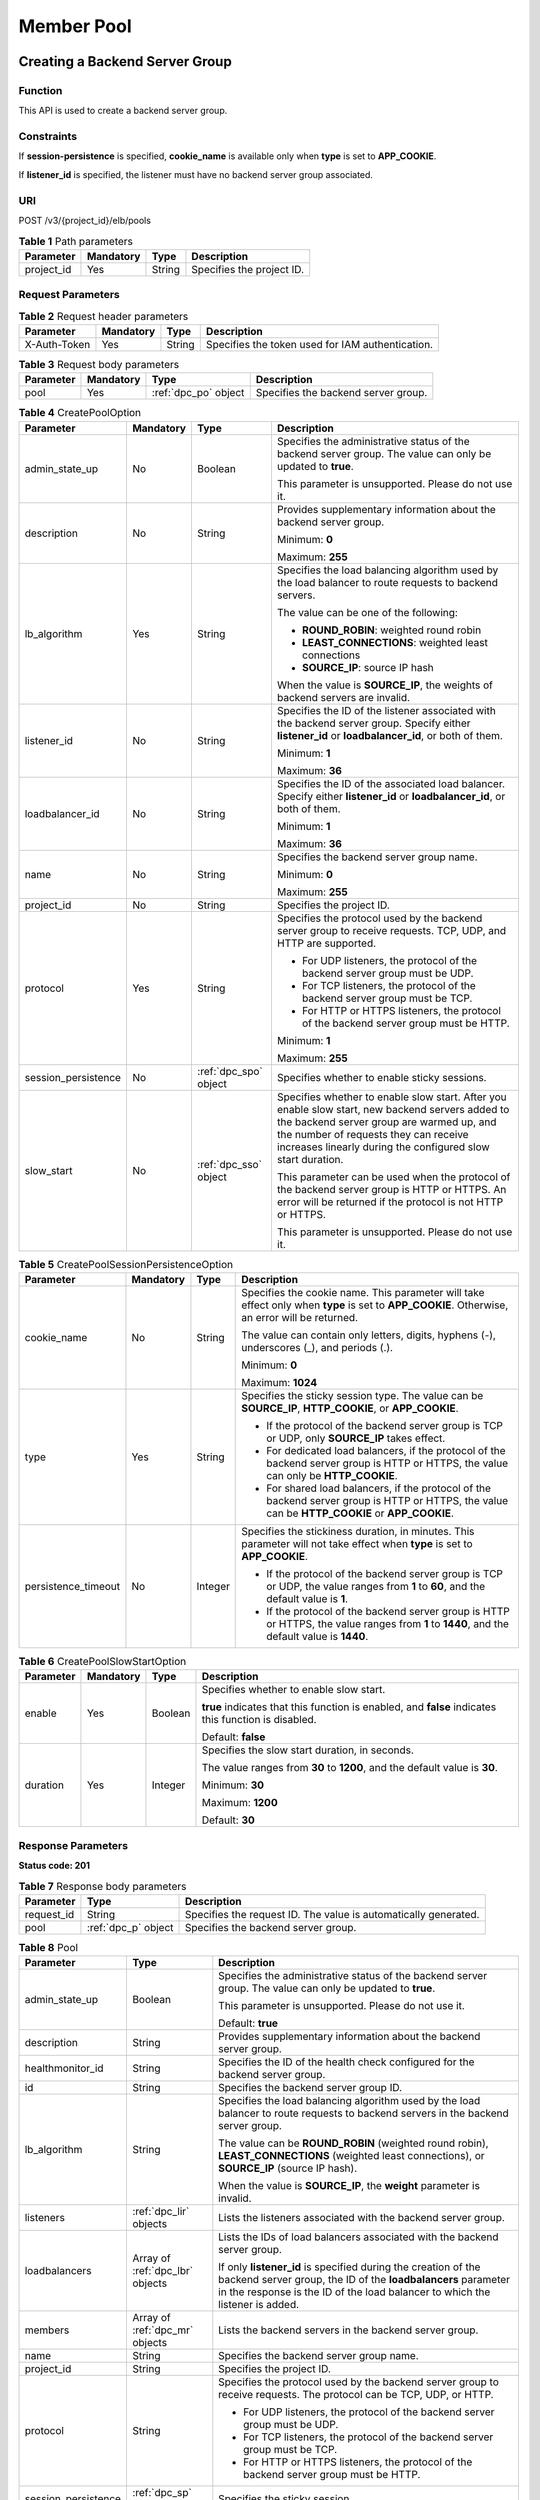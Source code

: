 ===========
Member Pool
===========

Creating a Backend Server Group
===============================

Function
^^^^^^^^

This API is used to create a backend server group.

Constraints
^^^^^^^^^^^

If **session-persistence** is specified, **cookie_name** is available only when
**type** is set to **APP_COOKIE**.

If **listener_id** is specified, the listener must have no backend server group
associated.

URI
^^^

POST /v3/{project_id}/elb/pools

.. table:: **Table 1** Path parameters

   ========== ========= ====== =========================
   Parameter  Mandatory Type   Description
   ========== ========= ====== =========================
   project_id Yes       String Specifies the project ID.
   ========== ========= ====== =========================

Request Parameters
^^^^^^^^^^^^^^^^^^

.. table:: **Table 2** Request header parameters

   ============ ========= ====== ================================================
   Parameter    Mandatory Type   Description
   ============ ========= ====== ================================================
   X-Auth-Token Yes       String Specifies the token used for IAM authentication.
   ============ ========= ====== ================================================

.. table:: **Table 3** Request body parameters

   +-----------+-----------+----------------------+-------------------------------------+
   | Parameter | Mandatory | Type                 | Description                         |
   +===========+===========+======================+=====================================+
   | pool      | Yes       | :ref:`dpc_po` object | Specifies the backend server group. |
   +-----------+-----------+----------------------+-------------------------------------+

.. _dpc_po:
.. table:: **Table 4** CreatePoolOption

   +---------------------+-----------+-----------------------+-----------------------------+
   | Parameter           | Mandatory | Type                  | Description                 |
   +=====================+===========+=======================+=============================+
   | admin_state_up      | No        | Boolean               | Specifies the               |
   |                     |           |                       | administrative status of    |
   |                     |           |                       | the backend server group.   |
   |                     |           |                       | The value can only be       |
   |                     |           |                       | updated to **true**.        |
   |                     |           |                       |                             |
   |                     |           |                       | This parameter is           |
   |                     |           |                       | unsupported. Please do not  |
   |                     |           |                       | use it.                     |
   +---------------------+-----------+-----------------------+-----------------------------+
   | description         | No        | String                | Provides supplementary      |
   |                     |           |                       | information about the       |
   |                     |           |                       | backend server group.       |
   |                     |           |                       |                             |
   |                     |           |                       | Minimum: **0**              |
   |                     |           |                       |                             |
   |                     |           |                       | Maximum: **255**            |
   +---------------------+-----------+-----------------------+-----------------------------+
   | lb_algorithm        | Yes       | String                | Specifies the load          |
   |                     |           |                       | balancing algorithm used by |
   |                     |           |                       | the load balancer to route  |
   |                     |           |                       | requests to backend         |
   |                     |           |                       | servers.                    |
   |                     |           |                       |                             |
   |                     |           |                       | The value can be one of the |
   |                     |           |                       | following:                  |
   |                     |           |                       |                             |
   |                     |           |                       | -  **ROUND_ROBIN**:         |
   |                     |           |                       |    weighted round robin     |
   |                     |           |                       |                             |
   |                     |           |                       | -  **LEAST_CONNECTIONS**:   |
   |                     |           |                       |    weighted least           |
   |                     |           |                       |    connections              |
   |                     |           |                       |                             |
   |                     |           |                       | -  **SOURCE_IP**: source IP |
   |                     |           |                       |    hash                     |
   |                     |           |                       |                             |
   |                     |           |                       | When the value is           |
   |                     |           |                       | **SOURCE_IP**, the weights  |
   |                     |           |                       | of backend servers are      |
   |                     |           |                       | invalid.                    |
   +---------------------+-----------+-----------------------+-----------------------------+
   | listener_id         | No        | String                | Specifies the ID of the     |
   |                     |           |                       | listener associated with    |
   |                     |           |                       | the backend server group.   |
   |                     |           |                       | Specify either              |
   |                     |           |                       | **listener_id** or          |
   |                     |           |                       | **loadbalancer_id**, or     |
   |                     |           |                       | both of them.               |
   |                     |           |                       |                             |
   |                     |           |                       | Minimum: **1**              |
   |                     |           |                       |                             |
   |                     |           |                       | Maximum: **36**             |
   +---------------------+-----------+-----------------------+-----------------------------+
   | loadbalancer_id     | No        | String                | Specifies the ID of the     |
   |                     |           |                       | associated load balancer.   |
   |                     |           |                       | Specify either              |
   |                     |           |                       | **listener_id** or          |
   |                     |           |                       | **loadbalancer_id**, or     |
   |                     |           |                       | both of them.               |
   |                     |           |                       |                             |
   |                     |           |                       | Minimum: **1**              |
   |                     |           |                       |                             |
   |                     |           |                       | Maximum: **36**             |
   +---------------------+-----------+-----------------------+-----------------------------+
   | name                | No        | String                | Specifies the backend       |
   |                     |           |                       | server group name.          |
   |                     |           |                       |                             |
   |                     |           |                       | Minimum: **0**              |
   |                     |           |                       |                             |
   |                     |           |                       | Maximum: **255**            |
   +---------------------+-----------+-----------------------+-----------------------------+
   | project_id          | No        | String                | Specifies the project ID.   |
   +---------------------+-----------+-----------------------+-----------------------------+
   | protocol            | Yes       | String                | Specifies the protocol used |
   |                     |           |                       | by the backend server group |
   |                     |           |                       | to receive requests. TCP,   |
   |                     |           |                       | UDP, and HTTP are           |
   |                     |           |                       | supported.                  |
   |                     |           |                       |                             |
   |                     |           |                       | -  For UDP listeners, the   |
   |                     |           |                       |    protocol of the backend  |
   |                     |           |                       |    server group must be     |
   |                     |           |                       |    UDP.                     |
   |                     |           |                       |                             |
   |                     |           |                       | -  For TCP listeners, the   |
   |                     |           |                       |    protocol of the backend  |
   |                     |           |                       |    server group must be     |
   |                     |           |                       |    TCP.                     |
   |                     |           |                       |                             |
   |                     |           |                       | -  For HTTP or HTTPS        |
   |                     |           |                       |    listeners, the protocol  |
   |                     |           |                       |    of the backend server    |
   |                     |           |                       |    group must be HTTP.      |
   |                     |           |                       |                             |
   |                     |           |                       | Minimum: **1**              |
   |                     |           |                       |                             |
   |                     |           |                       | Maximum: **255**            |
   +---------------------+-----------+-----------------------+-----------------------------+
   | session_persistence | No        | :ref:`dpc_spo` object | Specifies whether to enable |
   |                     |           |                       | sticky sessions.            |
   +---------------------+-----------+-----------------------+-----------------------------+
   | slow_start          | No        | :ref:`dpc_sso` object | Specifies whether to enable |
   |                     |           |                       | slow start. After you       |
   |                     |           |                       | enable slow start, new      |
   |                     |           |                       | backend servers added to    |
   |                     |           |                       | the backend server group    |
   |                     |           |                       | are warmed up, and the      |
   |                     |           |                       | number of requests they can |
   |                     |           |                       | receive increases linearly  |
   |                     |           |                       | during the configured slow  |
   |                     |           |                       | start duration.             |
   |                     |           |                       |                             |
   |                     |           |                       | This parameter can be used  |
   |                     |           |                       | when the protocol of the    |
   |                     |           |                       | backend server group is     |
   |                     |           |                       | HTTP or HTTPS. An error     |
   |                     |           |                       | will be returned if the     |
   |                     |           |                       | protocol is not HTTP or     |
   |                     |           |                       | HTTPS.                      |
   |                     |           |                       |                             |
   |                     |           |                       | This parameter is           |
   |                     |           |                       | unsupported. Please do not  |
   |                     |           |                       | use it.                     |
   +---------------------+-----------+-----------------------+-----------------------------+

.. _dpc_spo:
.. table:: **Table 5** CreatePoolSessionPersistenceOption

   +---------------------+-----------+---------+-----------------------------+
   | Parameter           | Mandatory | Type    | Description                 |
   +=====================+===========+=========+=============================+
   | cookie_name         | No        | String  | Specifies the cookie name.  |
   |                     |           |         | This parameter will take    |
   |                     |           |         | effect only when **type**   |
   |                     |           |         | is set to **APP_COOKIE**.   |
   |                     |           |         | Otherwise, an error will be |
   |                     |           |         | returned.                   |
   |                     |           |         |                             |
   |                     |           |         | The value can contain only  |
   |                     |           |         | letters, digits, hyphens    |
   |                     |           |         | (-), underscores (_), and   |
   |                     |           |         | periods (.).                |
   |                     |           |         |                             |
   |                     |           |         | Minimum: **0**              |
   |                     |           |         |                             |
   |                     |           |         | Maximum: **1024**           |
   +---------------------+-----------+---------+-----------------------------+
   | type                | Yes       | String  | Specifies the sticky        |
   |                     |           |         | session type. The value can |
   |                     |           |         | be **SOURCE_IP**,           |
   |                     |           |         | **HTTP_COOKIE**, or         |
   |                     |           |         | **APP_COOKIE**.             |
   |                     |           |         |                             |
   |                     |           |         | -  If the protocol of the   |
   |                     |           |         |    backend server group is  |
   |                     |           |         |    TCP or UDP, only         |
   |                     |           |         |    **SOURCE_IP** takes      |
   |                     |           |         |    effect.                  |
   |                     |           |         |                             |
   |                     |           |         | -  For dedicated load       |
   |                     |           |         |    balancers, if the        |
   |                     |           |         |    protocol of the backend  |
   |                     |           |         |    server group is HTTP or  |
   |                     |           |         |    HTTPS, the value can     |
   |                     |           |         |    only be **HTTP_COOKIE**. |
   |                     |           |         |                             |
   |                     |           |         | -  For shared load          |
   |                     |           |         |    balancers, if the        |
   |                     |           |         |    protocol of the backend  |
   |                     |           |         |    server group is HTTP or  |
   |                     |           |         |    HTTPS, the value can be  |
   |                     |           |         |    **HTTP_COOKIE** or       |
   |                     |           |         |    **APP_COOKIE**.          |
   +---------------------+-----------+---------+-----------------------------+
   | persistence_timeout | No        | Integer | Specifies the stickiness    |
   |                     |           |         | duration, in minutes. This  |
   |                     |           |         | parameter will not take     |
   |                     |           |         | effect when **type** is set |
   |                     |           |         | to **APP_COOKIE**.          |
   |                     |           |         |                             |
   |                     |           |         | -  If the protocol of the   |
   |                     |           |         |    backend server group is  |
   |                     |           |         |    TCP or UDP, the value    |
   |                     |           |         |    ranges from **1** to     |
   |                     |           |         |    **60**, and the default  |
   |                     |           |         |    value is **1**.          |
   |                     |           |         |                             |
   |                     |           |         | -  If the protocol of the   |
   |                     |           |         |    backend server group is  |
   |                     |           |         |    HTTP or HTTPS, the value |
   |                     |           |         |    ranges from **1** to     |
   |                     |           |         |    **1440**, and the        |
   |                     |           |         |    default value is         |
   |                     |           |         |    **1440**.                |
   +---------------------+-----------+---------+-----------------------------+

.. _dpc_sso:
.. table:: **Table 6** CreatePoolSlowStartOption

   +-----------+-----------+---------+-----------------------------+
   | Parameter | Mandatory | Type    | Description                 |
   +===========+===========+=========+=============================+
   | enable    | Yes       | Boolean | Specifies whether to enable |
   |           |           |         | slow start.                 |
   |           |           |         |                             |
   |           |           |         | **true** indicates that     |
   |           |           |         | this function is enabled,   |
   |           |           |         | and **false** indicates     |
   |           |           |         | this function is disabled.  |
   |           |           |         |                             |
   |           |           |         | Default: **false**          |
   +-----------+-----------+---------+-----------------------------+
   | duration  | Yes       | Integer | Specifies the slow start    |
   |           |           |         | duration, in seconds.       |
   |           |           |         |                             |
   |           |           |         | The value ranges from       |
   |           |           |         | **30** to **1200**, and the |
   |           |           |         | default value is **30**.    |
   |           |           |         |                             |
   |           |           |         | Minimum: **30**             |
   |           |           |         |                             |
   |           |           |         | Maximum: **1200**           |
   |           |           |         |                             |
   |           |           |         | Default: **30**             |
   +-----------+-----------+---------+-----------------------------+

Response Parameters
^^^^^^^^^^^^^^^^^^^

**Status code: 201**

.. table:: **Table 7** Response body parameters

   ========== =================== ===============================================================
   Parameter  Type                Description
   ========== =================== ===============================================================
   request_id String              Specifies the request ID. The value is automatically generated.
   pool       :ref:`dpc_p` object Specifies the backend server group.
   ========== =================== ===============================================================

.. _dpc_p:
.. table:: **Table 8** Pool

   +---------------------+---------------------------------+---------------------------------------+
   | Parameter           | Type                            | Description                           |
   +=====================+=================================+=======================================+
   | admin_state_up      | Boolean                         | Specifies the administrative status   |
   |                     |                                 | of the backend server group. The      |
   |                     |                                 | value can only be updated to          |
   |                     |                                 | **true**.                             |
   |                     |                                 |                                       |
   |                     |                                 | This parameter is unsupported. Please |
   |                     |                                 | do not use it.                        |
   |                     |                                 |                                       |
   |                     |                                 | Default: **true**                     |
   +---------------------+---------------------------------+---------------------------------------+
   | description         | String                          | Provides supplementary information    |
   |                     |                                 | about the backend server group.       |
   +---------------------+---------------------------------+---------------------------------------+
   | healthmonitor_id    | String                          | Specifies the ID of the health check  |
   |                     |                                 | configured for the backend server     |
   |                     |                                 | group.                                |
   +---------------------+---------------------------------+---------------------------------------+
   | id                  | String                          | Specifies the backend server group    |
   |                     |                                 | ID.                                   |
   +---------------------+---------------------------------+---------------------------------------+
   | lb_algorithm        | String                          | Specifies the load balancing          |
   |                     |                                 | algorithm used by the load balancer   |
   |                     |                                 | to route requests to backend servers  |
   |                     |                                 | in the backend server group.          |
   |                     |                                 |                                       |
   |                     |                                 | The value can be **ROUND_ROBIN**      |
   |                     |                                 | (weighted round robin),               |
   |                     |                                 | **LEAST_CONNECTIONS** (weighted least |
   |                     |                                 | connections), or **SOURCE_IP**        |
   |                     |                                 | (source IP hash).                     |
   |                     |                                 |                                       |
   |                     |                                 | When the value is **SOURCE_IP**, the  |
   |                     |                                 | **weight** parameter is invalid.      |
   +---------------------+---------------------------------+---------------------------------------+
   | listeners           | :ref:`dpc_lir` objects          | Lists the listeners associated with   |
   |                     |                                 | the backend server group.             |
   +---------------------+---------------------------------+---------------------------------------+
   | loadbalancers       | Array of :ref:`dpc_lbr` objects | Lists the IDs of load balancers       |
   |                     |                                 | associated with the backend server    |
   |                     |                                 | group.                                |
   |                     |                                 |                                       |
   |                     |                                 | If only **listener_id** is specified  |
   |                     |                                 | during the creation of the backend    |
   |                     |                                 | server group, the ID of the           |
   |                     |                                 | **loadbalancers** parameter in the    |
   |                     |                                 | response is the ID of the load        |
   |                     |                                 | balancer to which the listener is     |
   |                     |                                 | added.                                |
   +---------------------+---------------------------------+---------------------------------------+
   | members             | Array of :ref:`dpc_mr` objects  | Lists the backend servers in the      |
   |                     |                                 | backend server group.                 |
   +---------------------+---------------------------------+---------------------------------------+
   | name                | String                          | Specifies the backend server group    |
   |                     |                                 | name.                                 |
   +---------------------+---------------------------------+---------------------------------------+
   | project_id          | String                          | Specifies the project ID.             |
   +---------------------+---------------------------------+---------------------------------------+
   | protocol            | String                          | Specifies the protocol used by the    |
   |                     |                                 | backend server group to receive       |
   |                     |                                 | requests. The protocol can be TCP,    |
   |                     |                                 | UDP, or HTTP.                         |
   |                     |                                 |                                       |
   |                     |                                 | -  For UDP listeners, the protocol of |
   |                     |                                 |    the backend server group must be   |
   |                     |                                 |    UDP.                               |
   |                     |                                 |                                       |
   |                     |                                 | -  For TCP listeners, the protocol of |
   |                     |                                 |    the backend server group must be   |
   |                     |                                 |    TCP.                               |
   |                     |                                 |                                       |
   |                     |                                 | -  For HTTP or HTTPS listeners, the   |
   |                     |                                 |    protocol of the backend server     |
   |                     |                                 |    group must be HTTP.                |
   +---------------------+---------------------------------+---------------------------------------+
   | session_persistence | :ref:`dpc_sp` object            | Specifies the sticky session.         |
   +---------------------+---------------------------------+---------------------------------------+
   | ip_version          | String                          | Specifies the IP version supported by |
   |                     |                                 | the backend server group.             |
   |                     |                                 |                                       |
   |                     |                                 | -  Shared load balancers: The default |
   |                     |                                 |    value is **v4**.                   |
   |                     |                                 |                                       |
   |                     |                                 | -  Dedicated load balancers: The      |
   |                     |                                 |    value can be **dualstack**,        |
   |                     |                                 |    **v4**, or **v6**.                 |
   |                     |                                 |                                       |
   |                     |                                 | When the protocol of the backend      |
   |                     |                                 | server group is TCP or UDP,           |
   |                     |                                 | **ip_version** is set to              |
   |                     |                                 | **dualstack**, indicating that both   |
   |                     |                                 | IPv4 and IPv6 are supported.          |
   |                     |                                 |                                       |
   |                     |                                 | When the protocol of the backend      |
   |                     |                                 | server group is HTTP, **ip_version**  |
   |                     |                                 | is set to **v4**.                     |
   |                     |                                 |                                       |
   |                     |                                 | IPv6 is unsupported. Only **v4** is   |
   |                     |                                 | returned.                             |
   |                     |                                 |                                       |
   |                     |                                 | Default: **dualstack**                |
   +---------------------+---------------------------------+---------------------------------------+
   | slow_start          | :ref:`dpc_ss` object            | Specifies whether to enable slow      |
   |                     |                                 | start. After you enable slow start,   |
   |                     |                                 | new backend servers added to the      |
   |                     |                                 | backend server group are warmed up,   |
   |                     |                                 | and the number of requests they can   |
   |                     |                                 | receive increases linearly during the |
   |                     |                                 | configured slow start duration.       |
   |                     |                                 |                                       |
   |                     |                                 | This parameter can be used when the   |
   |                     |                                 | protocol of the backend server group  |
   |                     |                                 | is HTTP or HTTPS. An error will be    |
   |                     |                                 | returned if the protocol is not HTTP  |
   |                     |                                 | or HTTPS.                             |
   |                     |                                 |                                       |
   |                     |                                 | This parameter is unsupported. Please |
   |                     |                                 | do not use it.                        |
   +---------------------+---------------------------------+---------------------------------------+

.. _dpc_lir:
.. table:: **Table 9** ListenerRef

   ========= ====== ==========================
   Parameter Type   Description
   ========= ====== ==========================
   id        String Specifies the listener ID.
   ========= ====== ==========================

.. _dpc_lbr:
.. table:: **Table 10** LoadBalancerRef

   ========= ====== ===============================
   Parameter Type   Description
   ========= ====== ===============================
   id        String Specifies the load balancer ID.
   ========= ====== ===============================

.. _dpc_mr:
.. table:: **Table 11** MemberRef

   ========= ====== ================================
   Parameter Type   Description
   ========= ====== ================================
   id        String Specifies the backend server ID.
   ========= ====== ================================

.. _dpc_sp:
.. table:: **Table 12** SessionPersistence

   +---------------------+---------+---------------------------------------+
   | Parameter           | Type    | Description                           |
   +=====================+=========+=======================================+
   | cookie_name         | String  | Specifies the cookie name.            |
   |                     |         |                                       |
   |                     |         | This parameter will take effect only  |
   |                     |         | when **type** is set to               |
   |                     |         | **APP_COOKIE**.                       |
   |                     |         |                                       |
   |                     |         | The value can contain only letters,   |
   |                     |         | digits, hyphens (-), underscores (_), |
   |                     |         | and periods (.).                      |
   |                     |         |                                       |
   |                     |         | Minimum: **0**                        |
   |                     |         |                                       |
   |                     |         | Maximum: **1024**                     |
   +---------------------+---------+---------------------------------------+
   | type                | String  | Specifies the sticky session type.    |
   |                     |         | The value can be **SOURCE_IP**,       |
   |                     |         | **HTTP_COOKIE**, or **APP_COOKIE**.   |
   |                     |         |                                       |
   |                     |         | -  If the protocol of the backend     |
   |                     |         |    server group is TCP or UDP, only   |
   |                     |         |    **SOURCE_IP** takes effect.        |
   |                     |         |                                       |
   |                     |         | -  For dedicated load balancers, if   |
   |                     |         |    the protocol of the backend server |
   |                     |         |    group is HTTP or HTTPS, the value  |
   |                     |         |    can only be **HTTP_COOKIE**.       |
   |                     |         |                                       |
   |                     |         | -  For shared load balancers, if the  |
   |                     |         |    protocol of the backend server     |
   |                     |         |    group is HTTP or HTTPS, the value  |
   |                     |         |    can be **HTTP_COOKIE** or          |
   |                     |         |    **APP_COOKIE**.                    |
   +---------------------+---------+---------------------------------------+
   | persistence_timeout | Integer | Specifies the stickiness duration, in |
   |                     |         | minutes. This parameter will not take |
   |                     |         | effect when **type** is set to        |
   |                     |         | **APP_COOKIE**.                       |
   |                     |         |                                       |
   |                     |         | -  If the protocol of the backend     |
   |                     |         |    server group is TCP or UDP, the    |
   |                     |         |    value ranges from **1** to **60**, |
   |                     |         |    and the default value is **1**.    |
   |                     |         |                                       |
   |                     |         | -  If the protocol of the backend     |
   |                     |         |    server group is HTTP or HTTPS, the |
   |                     |         |    value ranges from **1** to         |
   |                     |         |    **1440**, and the default value is |
   |                     |         |    **1440**.                          |
   +---------------------+---------+---------------------------------------+

.. _dpc_ss:
.. table:: **Table 13** SlowStart

   +-----------+---------+---------------------------------------+
   | Parameter | Type    | Description                           |
   +===========+=========+=======================================+
   | enable    | Boolean | Specifies whether to enable slow      |
   |           |         | start.                                |
   |           |         |                                       |
   |           |         | **true** indicates that this function |
   |           |         | is enabled, and **false** indicates   |
   |           |         | this function is disabled.            |
   |           |         |                                       |
   |           |         | Default: **false**                    |
   +-----------+---------+---------------------------------------+
   | duration  | Integer | Specifies the slow start duration, in |
   |           |         | seconds.                              |
   |           |         |                                       |
   |           |         | The value ranges from **30** to       |
   |           |         | **1200**, and the default value is    |
   |           |         | **30**.                               |
   |           |         |                                       |
   |           |         | Minimum: **30**                       |
   |           |         |                                       |
   |           |         | Maximum: **1200**                     |
   |           |         |                                       |
   |           |         | Default: **30**                       |
   +-----------+---------+---------------------------------------+

Example Requests
^^^^^^^^^^^^^^^^

Adding an HTTP backend server group

.. code::

   POST
   https://{elb_endpoint}/v3/99a3fff0d03c428eac3678da6a7d0f24/elb/pools

   {
     "pool" : {
       "name" : "My pool",
       "lb_algorithm" : "LEAST_CONNECTIONS",
       "listener_id" : "0b11747a-b139-492f-9692-2df0b1c87193",
       "protocol" : "HTTP",
       "slow_start" : {
         "enable" : true,
         "duration" : 50
       }
     }
   }

Example Responses
^^^^^^^^^^^^^^^^^

**Status code: 201**

Successful request.

.. code::

   {
     "pool" : {
       "lb_algorithm" : "LEAST_CONNECTIONS",
       "protocol" : "HTTP",
       "description" : "",
       "admin_state_up" : true,
       "loadbalancers" : [ {
         "id" : "098b2f68-af1c-41a9-8efd-69958722af62"
       } ],
       "project_id" : "99a3fff0d03c428eac3678da6a7d0f24",
       "listeners" : [ {
         "id" : "0b11747a-b139-492f-9692-2df0b1c87193"
       } ],
       "members" : [ ],
       "id" : "36ce7086-a496-4666-9064-5ba0e6840c75",
       "name" : "My pool",
       "ip_version" : "v4",
       "slow_start" : {
         "enable" : true,
         "duration" : 50
       }
     },
     "request_id" : "2d974978-0733-404d-a21a-b29204f4803a"
   }

Status Codes
^^^^^^^^^^^^

=========== ===================
Status Code Description
=========== ===================
201         Successful request.
=========== ===================

Error Codes
^^^^^^^^^^^

See :ref:`dsc`.

Querying Backend Server Groups
==============================

Function
^^^^^^^^

This API is used to query all backend server groups.

Constraints
^^^^^^^^^^^

Parameters **marker**, **limit**, and **page_reverse** are used for pagination
query.

Parameters **marker** and **page_reverse** take effect only when they are used
together with parameter **limit**.

URI
^^^

GET /v3/{project_id}/elb/pools

.. table:: **Table 1** Path parameters

   ========== ========= ====== =========================
   Parameter  Mandatory Type   Description
   ========== ========= ====== =========================
   project_id Yes       String Specifies the project ID.
   ========== ========= ====== =========================

.. table:: **Table 2** Query parameters

   +-----------------------+-----------+---------+-----------------------------+
   | Parameter             | Mandatory | Type    | Description                 |
   +=======================+===========+=========+=============================+
   | marker                | No        | String  | Specifies the ID of the     |
   |                       |           |         | last record on the previous |
   |                       |           |         | page.                       |
   |                       |           |         |                             |
   |                       |           |         | Note:                       |
   |                       |           |         |                             |
   |                       |           |         | -  This parameter must be   |
   |                       |           |         |    used together with       |
   |                       |           |         |    **limit**.               |
   |                       |           |         |                             |
   |                       |           |         | -  If this parameter is not |
   |                       |           |         |    specified, the first     |
   |                       |           |         |    page will be queried.    |
   |                       |           |         |                             |
   |                       |           |         | -  This parameter cannot be |
   |                       |           |         |    left blank or set to an  |
   |                       |           |         |    invalid ID.              |
   +-----------------------+-----------+---------+-----------------------------+
   | limit                 | No        | Integer | Specifies the number of     |
   |                       |           |         | records on each page.       |
   |                       |           |         |                             |
   |                       |           |         | Minimum: **0**              |
   |                       |           |         |                             |
   |                       |           |         | Maximum: **2000**           |
   +-----------------------+-----------+---------+-----------------------------+
   | page_reverse          | No        | Boolean | Specifies the page          |
   |                       |           |         | direction. The value can be |
   |                       |           |         | **true** or **false**, and  |
   |                       |           |         | the default value is        |
   |                       |           |         | **false**. The last page in |
   |                       |           |         | the list requested with     |
   |                       |           |         | **page_reverse** set to     |
   |                       |           |         | **false** will not contain  |
   |                       |           |         | the "next" link, and the    |
   |                       |           |         | last page in the list       |
   |                       |           |         | requested with              |
   |                       |           |         | **page_reverse** set to     |
   |                       |           |         | **true** will not contain   |
   |                       |           |         | the "previous" link. This   |
   |                       |           |         | parameter must be used      |
   |                       |           |         | together with **limit**.    |
   +-----------------------+-----------+---------+-----------------------------+
   | description           | No        | Array   | Provides supplementary      |
   |                       |           |         | information about the       |
   |                       |           |         | backend server group.       |
   |                       |           |         |                             |
   |                       |           |         | Multiple descriptions can   |
   |                       |           |         | be queried in the format of |
   |                       |           |         | *descri                     |
   |                       |           |         | ption=xxx&description=xxx*. |
   +-----------------------+-----------+---------+-----------------------------+
   | admin_state_up        | No        | Boolean | Specifies the               |
   |                       |           |         | administrative status of    |
   |                       |           |         | the backend server group.   |
   |                       |           |         |                             |
   |                       |           |         | This parameter is           |
   |                       |           |         | unsupported. Please do not  |
   |                       |           |         | use it.                     |
   +-----------------------+-----------+---------+-----------------------------+
   | healthmonitor_id      | No        | Array   | Specifies the ID of the     |
   |                       |           |         | health check configured for |
   |                       |           |         | the backend server group.   |
   |                       |           |         |                             |
   |                       |           |         | Multiple IDs can be queried |
   |                       |           |         | in the format of            |
   |                       |           |         | *healthmonitor_id           |
   |                       |           |         | =xxx&healthmonitor_id=xxx*. |
   +-----------------------+-----------+---------+-----------------------------+
   | id                    | No        | Array   | Specifies the ID of the     |
   |                       |           |         | backend server group.       |
   |                       |           |         |                             |
   |                       |           |         | Multiple IDs can be queried |
   |                       |           |         | in the format of            |
   |                       |           |         | *id=xxx&id=xxx*.            |
   +-----------------------+-----------+---------+-----------------------------+
   | name                  | No        | Array   | Specifies the backend       |
   |                       |           |         | server group name.          |
   |                       |           |         |                             |
   |                       |           |         | Multiple names can be       |
   |                       |           |         | queried in the format of    |
   |                       |           |         | *name=xxx&name=xxx*.        |
   +-----------------------+-----------+---------+-----------------------------+
   | loadbalancer_id       | No        | Array   | Specifies the ID of the     |
   |                       |           |         | load balancer associated    |
   |                       |           |         | with the backend server     |
   |                       |           |         | group.                      |
   |                       |           |         |                             |
   |                       |           |         | Multiple IDs can be queried |
   |                       |           |         | in the format of            |
   |                       |           |         | *loadbalancer_i             |
   |                       |           |         | d=xxx&loadbalancer_id=xxx*. |
   +-----------------------+-----------+---------+-----------------------------+
   | protocol              | No        | Array   | Specifies the protocol used |
   |                       |           |         | by the backend server group |
   |                       |           |         | to receive requests.        |
   |                       |           |         |                             |
   |                       |           |         | Multiple protocols can be   |
   |                       |           |         | queried in the format of    |
   |                       |           |         | *                           |
   |                       |           |         | protocol=xxx&protocol=xxx*. |
   +-----------------------+-----------+---------+-----------------------------+
   | lb_algorithm          | No        | Array   | Specifies the load          |
   |                       |           |         | balancing algorithm used by |
   |                       |           |         | the load balancer to route  |
   |                       |           |         | requests to backend servers |
   |                       |           |         | in the backend server       |
   |                       |           |         | group.                      |
   |                       |           |         |                             |
   |                       |           |         | The value can be            |
   |                       |           |         | **ROUND_ROBIN** (weighted   |
   |                       |           |         | round robin),               |
   |                       |           |         | **LEAST_CONNECTIONS**       |
   |                       |           |         | (weighted least             |
   |                       |           |         | connections), or            |
   |                       |           |         | **SOURCE_IP** (source IP    |
   |                       |           |         | hash).                      |
   |                       |           |         |                             |
   |                       |           |         | If the value is             |
   |                       |           |         | **SOURCE_IP**, **weight**   |
   |                       |           |         | will not take effect.       |
   |                       |           |         |                             |
   |                       |           |         | Multiple algorithms can be  |
   |                       |           |         | queried in the format of    |
   |                       |           |         | *lb_algor                   |
   |                       |           |         | ithm=xxx&lb_algorithm=xxx*. |
   +-----------------------+-----------+---------+-----------------------------+
   | enterprise_project_id | No        | Array   | Specifies the enterprise    |
   |                       |           |         | project ID.                 |
   |                       |           |         |                             |
   |                       |           |         | -  If this parameter is not |
   |                       |           |         |    passed, resources in the |
   |                       |           |         |    default enterprise       |
   |                       |           |         |    project are queried, and |
   |                       |           |         |    authentication is        |
   |                       |           |         |    performed based on the   |
   |                       |           |         |    default enterprise       |
   |                       |           |         |    project.                 |
   |                       |           |         |                             |
   |                       |           |         | -  If this parameter is     |
   |                       |           |         |    passed, its value can be |
   |                       |           |         |    the ID of an existing    |
   |                       |           |         |    enterprise project or    |
   |                       |           |         |    **all_granted_eps**.     |
   |                       |           |         |                             |
   |                       |           |         | If the value is a specific  |
   |                       |           |         | ID, resources in the        |
   |                       |           |         | specific enterprise project |
   |                       |           |         | are required. If the value  |
   |                       |           |         | is **all_granted_eps**,     |
   |                       |           |         | resources in all enterprise |
   |                       |           |         | projects are queried.       |
   |                       |           |         |                             |
   |                       |           |         | Multiple IDs can be queried |
   |                       |           |         | in the format of            |
   |                       |           |         | *enterprise_project_id=xxx& |
   |                       |           |         | enterprise_project_id=xxx*. |
   |                       |           |         |                             |
   |                       |           |         | This parameter is           |
   |                       |           |         | unsupported. Please do not  |
   |                       |           |         | use it.                     |
   +-----------------------+-----------+---------+-----------------------------+
   | ip_version            | No        | Array   | Specifies the IP address    |
   |                       |           |         | version of the backend      |
   |                       |           |         | server group. The value can |
   |                       |           |         | be **dualstack**, **v4**,   |
   |                       |           |         | or **v6**.                  |
   |                       |           |         |                             |
   |                       |           |         | Multiple versions can be    |
   |                       |           |         | queried in the format of    |
   |                       |           |         | *ip_v                       |
   |                       |           |         | ersion=xxx&ip_version=xxx*. |
   +-----------------------+-----------+---------+-----------------------------+
   | member_address        | No        | Array   | Specifies the private IP    |
   |                       |           |         | address bound to the        |
   |                       |           |         | backend server. This        |
   |                       |           |         | parameter is used only as a |
   |                       |           |         | query condition and is not  |
   |                       |           |         | included in the response.   |
   |                       |           |         |                             |
   |                       |           |         | Multiple IP addresses can   |
   |                       |           |         | be queried in the format of |
   |                       |           |         | *member_addre               |
   |                       |           |         | ss=xxx&member_address=xxx*. |
   +-----------------------+-----------+---------+-----------------------------+
   | member_device_id      | No        | Array   | Specifies the ID of the     |
   |                       |           |         | cloud server that serves as |
   |                       |           |         | a backend server. This      |
   |                       |           |         | parameter is used only as a |
   |                       |           |         | query condition and is not  |
   |                       |           |         | included in the response.   |
   |                       |           |         |                             |
   |                       |           |         | Multiple IDs can be queried |
   |                       |           |         | in the format of            |
   |                       |           |         | *member_device_id           |
   |                       |           |         | =xxx&member_device_id=xxx*. |
   +-----------------------+-----------+---------+-----------------------------+

Request Parameters
^^^^^^^^^^^^^^^^^^

.. table:: **Table 3** Request header parameters

   ============ ========= ====== ================================================
   Parameter    Mandatory Type   Description
   ============ ========= ====== ================================================
   X-Auth-Token Yes       String Specifies the token used for IAM authentication.
   ============ ========= ====== ================================================

Response Parameters
^^^^^^^^^^^^^^^^^^^

**Status code: 200**

.. table:: **Table 4** Response body parameters

   +------------+-------------------------------+----------------------------------------+
   | Parameter  | Type                          | Description                            |
   +============+===============================+========================================+
   | request_id | String                        | Specifies the request ID. The value is |
   |            |                               | automatically generated.               |
   +------------+-------------------------------+----------------------------------------+
   | page_info  | :ref:`dpl_pi` object          | Shows pagination information.          |
   +------------+-------------------------------+----------------------------------------+
   | pools      | Array of :ref:`dpl_p` objects | Lists the backend server groups.       |
   +------------+-------------------------------+----------------------------------------+

.. _dpl_pi:
.. table:: **Table 5** PageInfo

   +-----------------+---------+----------------------------------------------------------------------------------------+
   | Parameter       | Type    | Description                                                                            |
   +=================+=========+========================================================================================+
   | previous_marker | String  | Specifies the ID of the first record in the pagination query result. This parameter    |
   |                 |         | will not be returned if no query result is returned.                                   |
   +-----------------+---------+----------------------------------------------------------------------------------------+
   | next_marker     | String  | Marks the start record on the next page in the pagination query result. This parameter |
   |                 |         | will not be returned if there is no next page.                                         |
   +-----------------+---------+----------------------------------------------------------------------------------------+
   | current_count   | Integer | Specifies the number of records.                                                       |
   +-----------------+---------+----------------------------------------------------------------------------------------+

.. _dpl_p:
.. table:: **Table 6** Pool

   +---------------------+---------------------------------+---------------------------------------+
   | Parameter           | Type                            | Description                           |
   +=====================+=================================+=======================================+
   | admin_state_up      | Boolean                         | Specifies the administrative status   |
   |                     |                                 | of the backend server group. The      |
   |                     |                                 | value can only be updated to          |
   |                     |                                 | **true**.                             |
   |                     |                                 |                                       |
   |                     |                                 | This parameter is unsupported. Please |
   |                     |                                 | do not use it.                        |
   |                     |                                 |                                       |
   |                     |                                 | Default: **true**                     |
   +---------------------+---------------------------------+---------------------------------------+
   | description         | String                          | Provides supplementary information    |
   |                     |                                 | about the backend server group.       |
   +---------------------+---------------------------------+---------------------------------------+
   | healthmonitor_id    | String                          | Specifies the ID of the health check  |
   |                     |                                 | configured for the backend server     |
   |                     |                                 | group.                                |
   +---------------------+---------------------------------+---------------------------------------+
   | id                  | String                          | Specifies the backend server group    |
   |                     |                                 | ID.                                   |
   +---------------------+---------------------------------+---------------------------------------+
   | lb_algorithm        | String                          | Specifies the load balancing          |
   |                     |                                 | algorithm used by the load balancer   |
   |                     |                                 | to route requests to backend servers  |
   |                     |                                 | in the backend server group.          |
   |                     |                                 |                                       |
   |                     |                                 | The value can be **ROUND_ROBIN**      |
   |                     |                                 | (weighted round robin),               |
   |                     |                                 | **LEAST_CONNECTIONS** (weighted least |
   |                     |                                 | connections), or **SOURCE_IP**        |
   |                     |                                 | (source IP hash).                     |
   |                     |                                 |                                       |
   |                     |                                 | When the value is **SOURCE_IP**, the  |
   |                     |                                 | **weight** parameter is invalid.      |
   +---------------------+---------------------------------+---------------------------------------+
   | listeners           | Array of :ref:`dpl_lir` objects | Lists the listeners associated with   |
   |                     |                                 | the backend server group.             |
   +---------------------+---------------------------------+---------------------------------------+
   | loadbalancers       | Array of :ref:`dpl_lbr` objects | Lists the IDs of load balancers       |
   |                     |                                 | associated with the backend server    |
   |                     |                                 | group.                                |
   |                     |                                 |                                       |
   |                     |                                 | If only **listener_id** is specified  |
   |                     |                                 | during the creation of the backend    |
   |                     |                                 | server group, the ID of the           |
   |                     |                                 | **loadbalancers** parameter in the    |
   |                     |                                 | response is the ID of the load        |
   |                     |                                 | balancer to which the listener is     |
   |                     |                                 | added.                                |
   +---------------------+---------------------------------+---------------------------------------+
   | members             | Array of :ref:`dpl_mr` objects  | Lists the backend servers in the      |
   |                     |                                 | backend server group.                 |
   +---------------------+---------------------------------+---------------------------------------+
   | name                | String                          | Specifies the backend server group    |
   |                     |                                 | name.                                 |
   +---------------------+---------------------------------+---------------------------------------+
   | project_id          | String                          | Specifies the project ID.             |
   +---------------------+---------------------------------+---------------------------------------+
   | protocol            | String                          | Specifies the protocol used by the    |
   |                     |                                 | backend server group to receive       |
   |                     |                                 | requests. The protocol can be TCP,    |
   |                     |                                 | UDP, or HTTP.                         |
   |                     |                                 |                                       |
   |                     |                                 | -  For UDP listeners, the protocol of |
   |                     |                                 |    the backend server group must be   |
   |                     |                                 |    UDP.                               |
   |                     |                                 |                                       |
   |                     |                                 | -  For TCP listeners, the protocol of |
   |                     |                                 |    the backend server group must be   |
   |                     |                                 |    TCP.                               |
   |                     |                                 |                                       |
   |                     |                                 | -  For HTTP or HTTPS listeners, the   |
   |                     |                                 |    protocol of the backend server     |
   |                     |                                 |    group must be HTTP.                |
   +---------------------+---------------------------------+---------------------------------------+
   | session_persistence | :ref:`dpl_sp` object            | Specifies the sticky session.         |
   +---------------------+---------------------------------+---------------------------------------+
   | ip_version          | String                          | Specifies the IP version supported by |
   |                     |                                 | the backend server group.             |
   |                     |                                 |                                       |
   |                     |                                 | -  Shared load balancers: The default |
   |                     |                                 |    value is **v4**.                   |
   |                     |                                 |                                       |
   |                     |                                 | -  Dedicated load balancers: The      |
   |                     |                                 |    value can be **dualstack**,        |
   |                     |                                 |    **v4**, or **v6**.                 |
   |                     |                                 |                                       |
   |                     |                                 | When the protocol of the backend      |
   |                     |                                 | server group is TCP or UDP,           |
   |                     |                                 | **ip_version** is set to              |
   |                     |                                 | **dualstack**, indicating that both   |
   |                     |                                 | IPv4 and IPv6 are supported.          |
   |                     |                                 |                                       |
   |                     |                                 | When the protocol of the backend      |
   |                     |                                 | server group is HTTP, **ip_version**  |
   |                     |                                 | is set to **v4**.                     |
   |                     |                                 |                                       |
   |                     |                                 | IPv6 is unsupported. Only **v4** is   |
   |                     |                                 | returned.                             |
   |                     |                                 |                                       |
   |                     |                                 | Default: **dualstack**                |
   +---------------------+---------------------------------+---------------------------------------+
   | slow_start          | :ref:`dpl_ss` object            | Specifies whether to enable slow      |
   |                     |                                 | start. After you enable slow start,   |
   |                     |                                 | new backend servers added to the      |
   |                     |                                 | backend server group are warmed up,   |
   |                     |                                 | and the number of requests they can   |
   |                     |                                 | receive increases linearly during the |
   |                     |                                 | configured slow start duration.       |
   |                     |                                 |                                       |
   |                     |                                 | This parameter can be used when the   |
   |                     |                                 | protocol of the backend server group  |
   |                     |                                 | is HTTP or HTTPS. An error will be    |
   |                     |                                 | returned if the protocol is not HTTP  |
   |                     |                                 | or HTTPS.                             |
   |                     |                                 |                                       |
   |                     |                                 | This parameter is unsupported. Please |
   |                     |                                 | do not use it.                        |
   +---------------------+---------------------------------+---------------------------------------+

.. _dpl_lir:
.. table:: **Table 7** ListenerRef

   ========= ====== ==========================
   Parameter Type   Description
   ========= ====== ==========================
   id        String Specifies the listener ID.
   ========= ====== ==========================

.. _dpl_lbr:
.. table:: **Table 8** LoadBalancerRef

   ========= ====== ===============================
   Parameter Type   Description
   ========= ====== ===============================
   id        String Specifies the load balancer ID.
   ========= ====== ===============================

.. _dpl_mr:
.. table:: **Table 9** MemberRef

   ========= ====== ================================
   Parameter Type   Description
   ========= ====== ================================
   id        String Specifies the backend server ID.
   ========= ====== ================================

.. _dpl_sp:
.. table:: **Table 10** SessionPersistence

   +---------------------+---------+---------------------------------------+
   | Parameter           | Type    | Description                           |
   +=====================+=========+=======================================+
   | cookie_name         | String  | Specifies the cookie name.            |
   |                     |         |                                       |
   |                     |         | This parameter will take effect only  |
   |                     |         | when **type** is set to               |
   |                     |         | **APP_COOKIE**.                       |
   |                     |         |                                       |
   |                     |         | The value can contain only letters,   |
   |                     |         | digits, hyphens (-), underscores (_), |
   |                     |         | and periods (.).                      |
   |                     |         |                                       |
   |                     |         | Minimum: **0**                        |
   |                     |         |                                       |
   |                     |         | Maximum: **1024**                     |
   +---------------------+---------+---------------------------------------+
   | type                | String  | Specifies the sticky session type.    |
   |                     |         | The value can be **SOURCE_IP**,       |
   |                     |         | **HTTP_COOKIE**, or **APP_COOKIE**.   |
   |                     |         |                                       |
   |                     |         | -  If the protocol of the backend     |
   |                     |         |    server group is TCP or UDP, only   |
   |                     |         |    **SOURCE_IP** takes effect.        |
   |                     |         |                                       |
   |                     |         | -  For dedicated load balancers, if   |
   |                     |         |    the protocol of the backend server |
   |                     |         |    group is HTTP or HTTPS, the value  |
   |                     |         |    can only be **HTTP_COOKIE**.       |
   |                     |         |                                       |
   |                     |         | -  For shared load balancers, if the  |
   |                     |         |    protocol of the backend server     |
   |                     |         |    group is HTTP or HTTPS, the value  |
   |                     |         |    can be **HTTP_COOKIE** or          |
   |                     |         |    **APP_COOKIE**.                    |
   +---------------------+---------+---------------------------------------+
   | persistence_timeout | Integer | Specifies the stickiness duration, in |
   |                     |         | minutes. This parameter will not take |
   |                     |         | effect when **type** is set to        |
   |                     |         | **APP_COOKIE**.                       |
   |                     |         |                                       |
   |                     |         | -  If the protocol of the backend     |
   |                     |         |    server group is TCP or UDP, the    |
   |                     |         |    value ranges from **1** to **60**, |
   |                     |         |    and the default value is **1**.    |
   |                     |         |                                       |
   |                     |         | -  If the protocol of the backend     |
   |                     |         |    server group is HTTP or HTTPS, the |
   |                     |         |    value ranges from **1** to         |
   |                     |         |    **1440**, and the default value is |
   |                     |         |    **1440**.                          |
   +---------------------+---------+---------------------------------------+

.. _dpl_ss:
.. table:: **Table 11** SlowStart

   +-----------+---------+---------------------------------------+
   | Parameter | Type    | Description                           |
   +===========+=========+=======================================+
   | enable    | Boolean | Specifies whether to enable slow      |
   |           |         | start.                                |
   |           |         |                                       |
   |           |         | **true** indicates that this function |
   |           |         | is enabled, and **false** indicates   |
   |           |         | this function is disabled.            |
   |           |         |                                       |
   |           |         | Default: **false**                    |
   +-----------+---------+---------------------------------------+
   | duration  | Integer | Specifies the slow start duration, in |
   |           |         | seconds.                              |
   |           |         |                                       |
   |           |         | The value ranges from **30** to       |
   |           |         | **1200**, and the default value is    |
   |           |         | **30**.                               |
   |           |         |                                       |
   |           |         | Minimum: **30**                       |
   |           |         |                                       |
   |           |         | Maximum: **1200**                     |
   |           |         |                                       |
   |           |         | Default: **30**                       |
   +-----------+---------+---------------------------------------+

Example Requests
^^^^^^^^^^^^^^^^

.. code::

   GET https://{elb_endpoint}/v3/{project_id}/elb/pools?limit=2

Example Responses
^^^^^^^^^^^^^^^^^

**Status code: 200**

Successful request.

.. code::

   {
     "pools" : [ {
       "lb_algorithm" : "ROUND_ROBIN",
       "protocol" : "HTTP",
       "description" : "",
       "admin_state_up" : true,
       "loadbalancers" : [ {
         "id" : "309a0f61-0b62-45f2-97d1-742f3434338e"
       } ],
       "project_id" : "99a3fff0d03c428eac3678da6a7d0f24",
       "session_persistence" : {
         "cookie_name" : "my_cookie",
         "type" : "APP_COOKIE",
         "persistence_timeout" : 1
       },
       "healthmonitor_id" : "",
       "listeners" : [ ],
       "members" : [ ],
       "id" : "73bd4fe0-ffbb-4b56-aab4-4f26ddf7a103",
       "name" : "",
       "ip_version" : "v4"
     }, {
       "lb_algorithm" : "SOURCE_IP",
       "protocol" : "TCP",
       "description" : "",
       "admin_state_up" : true,
       "loadbalancers" : [ {
         "id" : "d9763e59-64b7-4e93-aec7-0ff7881ef9bc"
       } ],
       "project_id" : "99a3fff0d03c428eac3678da6a7d0f24",
       "session_persistence" : {
         "cookie_name" : "",
         "type" : "SOURCE_IP",
         "persistence_timeout" : 1
       },
       "healthmonitor_id" : "",
       "listeners" : [ {
         "id" : "8d21db6f-b475-429e-a9cb-90439b0413b2"
       } ],
       "members" : [ ],
       "id" : "74db02d1-5711-4c77-b383-a450e2b93142",
       "name" : "pool_tcp_001",
       "ip_version" : "dualstack"
     } ],
     "page_info" : {
       "next_marker" : "74db02d1-5711-4c77-b383-a450e2b93142",
       "previous_marker" : "73bd4fe0-ffbb-4b56-aab4-4f26ddf7a103",
       "current_count" : 2
     },
     "request_id" : "a1a7e852-1928-48f7-bbc9-ca8469898713"
   }

Status Codes
^^^^^^^^^^^^

=========== ===================
Status Code Description
=========== ===================
200         Successful request.
=========== ===================

Error Codes
^^^^^^^^^^^

See :ref:`dsc`.

Viewing Details of a Backend Server Group
=========================================

Function
^^^^^^^^

This API is used to view details of a backend server group.

URI
^^^

GET /v3/{project_id}/elb/pools/{pool_id}

.. table:: **Table 1** Path parameters

   ========== ========= ====== =============================================
   Parameter  Mandatory Type   Description
   ========== ========= ====== =============================================
   project_id Yes       String Specifies the project ID.
   pool_id    Yes       String Specifies the ID of the backend server group.
   ========== ========= ====== =============================================

Request Parameters
^^^^^^^^^^^^^^^^^^

.. table:: **Table 2** Request header parameters

   ============ ========= ====== ================================================
   Parameter    Mandatory Type   Description
   ============ ========= ====== ================================================
   X-Auth-Token Yes       String Specifies the token used for IAM authentication.
   ============ ========= ====== ================================================

Response Parameters
^^^^^^^^^^^^^^^^^^^

**Status code: 200**

.. table:: **Table 3** Response body parameters

   ========== =================== ===============================================================
   Parameter  Type                Description
   ========== =================== ===============================================================
   request_id String              Specifies the request ID. The value is automatically generated.
   pool       :ref:`dps_p` object Specifies the backend server group.
   ========== =================== ===============================================================

.. _dps_p:
.. table:: **Table 4** Pool

   +---------------------+---------------------------------+---------------------------------------+
   | Parameter           | Type                            | Description                           |
   +=====================+=================================+=======================================+
   | admin_state_up      | Boolean                         | Specifies the administrative status   |
   |                     |                                 | of the backend server group. The      |
   |                     |                                 | value can only be updated to          |
   |                     |                                 | **true**.                             |
   |                     |                                 |                                       |
   |                     |                                 | This parameter is unsupported. Please |
   |                     |                                 | do not use it.                        |
   |                     |                                 |                                       |
   |                     |                                 | Default: **true**                     |
   +---------------------+---------------------------------+---------------------------------------+
   | description         | String                          | Provides supplementary information    |
   |                     |                                 | about the backend server group.       |
   +---------------------+---------------------------------+---------------------------------------+
   | healthmonitor_id    | String                          | Specifies the ID of the health check  |
   |                     |                                 | configured for the backend server     |
   |                     |                                 | group.                                |
   +---------------------+---------------------------------+---------------------------------------+
   | id                  | String                          | Specifies the backend server group    |
   |                     |                                 | ID.                                   |
   +---------------------+---------------------------------+---------------------------------------+
   | lb_algorithm        | String                          | Specifies the load balancing          |
   |                     |                                 | algorithm used by the load balancer   |
   |                     |                                 | to route requests to backend servers  |
   |                     |                                 | in the backend server group.          |
   |                     |                                 |                                       |
   |                     |                                 | The value can be **ROUND_ROBIN**      |
   |                     |                                 | (weighted round robin),               |
   |                     |                                 | **LEAST_CONNECTIONS** (weighted least |
   |                     |                                 | connections), or **SOURCE_IP**        |
   |                     |                                 | (source IP hash).                     |
   |                     |                                 |                                       |
   |                     |                                 | When the value is **SOURCE_IP**, the  |
   |                     |                                 | **weight** parameter is invalid.      |
   +---------------------+---------------------------------+---------------------------------------+
   | listeners           | Array of :ref:`dps_lir` objects | Lists the listeners associated with   |
   |                     |                                 | the backend server group.             |
   +---------------------+---------------------------------+---------------------------------------+
   | loadbalancers       | Array of :ref:`dps_lbr` objects | Lists the IDs of load balancers       |
   |                     |                                 | associated with the backend server    |
   |                     |                                 | group.                                |
   |                     |                                 |                                       |
   |                     |                                 | If only **listener_id** is specified  |
   |                     |                                 | during the creation of the backend    |
   |                     |                                 | server group, the ID of the           |
   |                     |                                 | **loadbalancers** parameter in the    |
   |                     |                                 | response is the ID of the load        |
   |                     |                                 | balancer to which the listener is     |
   |                     |                                 | added.                                |
   +---------------------+---------------------------------+---------------------------------------+
   | members             | Array of :ref:`dps_mr` objects  | Lists the backend servers in the      |
   |                     |                                 | backend server group.                 |
   +---------------------+---------------------------------+---------------------------------------+
   | name                | String                          | Specifies the backend server group    |
   |                     |                                 | name.                                 |
   +---------------------+---------------------------------+---------------------------------------+
   | project_id          | String                          | Specifies the project ID.             |
   +---------------------+---------------------------------+---------------------------------------+
   | protocol            | String                          | Specifies the protocol used by the    |
   |                     |                                 | backend server group to receive       |
   |                     |                                 | requests. The protocol can be TCP,    |
   |                     |                                 | UDP, or HTTP.                         |
   |                     |                                 |                                       |
   |                     |                                 | -  For UDP listeners, the protocol of |
   |                     |                                 |    the backend server group must be   |
   |                     |                                 |    UDP.                               |
   |                     |                                 |                                       |
   |                     |                                 | -  For TCP listeners, the protocol of |
   |                     |                                 |    the backend server group must be   |
   |                     |                                 |    TCP.                               |
   |                     |                                 |                                       |
   |                     |                                 | -  For HTTP or HTTPS listeners, the   |
   |                     |                                 |    protocol of the backend server     |
   |                     |                                 |    group must be HTTP.                |
   +---------------------+---------------------------------+---------------------------------------+
   | session_persistence | :ref:`dps_sp` object            | Specifies the sticky session.         |
   +---------------------+---------------------------------+---------------------------------------+
   | ip_version          | String                          | Specifies the IP version supported by |
   |                     |                                 | the backend server group.             |
   |                     |                                 |                                       |
   |                     |                                 | -  Shared load balancers: The default |
   |                     |                                 |    value is **v4**.                   |
   |                     |                                 |                                       |
   |                     |                                 | -  Dedicated load balancers: The      |
   |                     |                                 |    value can be **dualstack**,        |
   |                     |                                 |    **v4**, or **v6**.                 |
   |                     |                                 |                                       |
   |                     |                                 | When the protocol of the backend      |
   |                     |                                 | server group is TCP or UDP,           |
   |                     |                                 | **ip_version** is set to              |
   |                     |                                 | **dualstack**, indicating that both   |
   |                     |                                 | IPv4 and IPv6 are supported.          |
   |                     |                                 |                                       |
   |                     |                                 | When the protocol of the backend      |
   |                     |                                 | server group is HTTP, **ip_version**  |
   |                     |                                 | is set to **v4**.                     |
   |                     |                                 |                                       |
   |                     |                                 | IPv6 is unsupported. Only **v4** is   |
   |                     |                                 | returned.                             |
   |                     |                                 |                                       |
   |                     |                                 | Default: **dualstack**                |
   +---------------------+---------------------------------+---------------------------------------+
   | slow_start          | :ref:`dps_ss` object            | Specifies whether to enable slow      |
   |                     |                                 | start. After you enable slow start,   |
   |                     |                                 | new backend servers added to the      |
   |                     |                                 | backend server group are warmed up,   |
   |                     |                                 | and the number of requests they can   |
   |                     |                                 | receive increases linearly during the |
   |                     |                                 | configured slow start duration.       |
   |                     |                                 |                                       |
   |                     |                                 | This parameter can be used when the   |
   |                     |                                 | protocol of the backend server group  |
   |                     |                                 | is HTTP or HTTPS. An error will be    |
   |                     |                                 | returned if the protocol is not HTTP  |
   |                     |                                 | or HTTPS.                             |
   |                     |                                 |                                       |
   |                     |                                 | This parameter is unsupported. Please |
   |                     |                                 | do not use it.                        |
   +---------------------+---------------------------------+---------------------------------------+

.. _dps_lir:
.. table:: **Table 5** ListenerRef

   ========= ====== ==========================
   Parameter Type   Description
   ========= ====== ==========================
   id        String Specifies the listener ID.
   ========= ====== ==========================

.. _dps_lbr:
.. table:: **Table 6** LoadBalancerRef

   ========= ====== ===============================
   Parameter Type   Description
   ========= ====== ===============================
   id        String Specifies the load balancer ID.
   ========= ====== ===============================

.. _dps_mr:
.. table:: **Table 7** MemberRef

   ========= ====== ================================
   Parameter Type   Description
   ========= ====== ================================
   id        String Specifies the backend server ID.
   ========= ====== ================================

.. _dps_sp:
.. table:: **Table 8** SessionPersistence

   +---------------------+---------+---------------------------------------+
   | Parameter           | Type    | Description                           |
   +=====================+=========+=======================================+
   | cookie_name         | String  | Specifies the cookie name.            |
   |                     |         |                                       |
   |                     |         | This parameter will take effect only  |
   |                     |         | when **type** is set to               |
   |                     |         | **APP_COOKIE**.                       |
   |                     |         |                                       |
   |                     |         | The value can contain only letters,   |
   |                     |         | digits, hyphens (-), underscores (_), |
   |                     |         | and periods (.).                      |
   |                     |         |                                       |
   |                     |         | Minimum: **0**                        |
   |                     |         |                                       |
   |                     |         | Maximum: **1024**                     |
   +---------------------+---------+---------------------------------------+
   | type                | String  | Specifies the sticky session type.    |
   |                     |         | The value can be **SOURCE_IP**,       |
   |                     |         | **HTTP_COOKIE**, or **APP_COOKIE**.   |
   |                     |         |                                       |
   |                     |         | -  If the protocol of the backend     |
   |                     |         |    server group is TCP or UDP, only   |
   |                     |         |    **SOURCE_IP** takes effect.        |
   |                     |         |                                       |
   |                     |         | -  For dedicated load balancers, if   |
   |                     |         |    the protocol of the backend server |
   |                     |         |    group is HTTP or HTTPS, the value  |
   |                     |         |    can only be **HTTP_COOKIE**.       |
   |                     |         |                                       |
   |                     |         | -  For shared load balancers, if the  |
   |                     |         |    protocol of the backend server     |
   |                     |         |    group is HTTP or HTTPS, the value  |
   |                     |         |    can be **HTTP_COOKIE** or          |
   |                     |         |    **APP_COOKIE**.                    |
   +---------------------+---------+---------------------------------------+
   | persistence_timeout | Integer | Specifies the stickiness duration, in |
   |                     |         | minutes. This parameter will not take |
   |                     |         | effect when **type** is set to        |
   |                     |         | **APP_COOKIE**.                       |
   |                     |         |                                       |
   |                     |         | -  If the protocol of the backend     |
   |                     |         |    server group is TCP or UDP, the    |
   |                     |         |    value ranges from **1** to **60**, |
   |                     |         |    and the default value is **1**.    |
   |                     |         |                                       |
   |                     |         | -  If the protocol of the backend     |
   |                     |         |    server group is HTTP or HTTPS, the |
   |                     |         |    value ranges from **1** to         |
   |                     |         |    **1440**, and the default value is |
   |                     |         |    **1440**.                          |
   +---------------------+---------+---------------------------------------+

.. _dps_ss:
.. table:: **Table 9** SlowStart

   +-----------+---------+---------------------------------------+
   | Parameter | Type    | Description                           |
   +===========+=========+=======================================+
   | enable    | Boolean | Specifies whether to enable slow      |
   |           |         | start.                                |
   |           |         |                                       |
   |           |         | **true** indicates that this function |
   |           |         | is enabled, and **false** indicates   |
   |           |         | this function is disabled.            |
   |           |         |                                       |
   |           |         | Default: **false**                    |
   +-----------+---------+---------------------------------------+
   | duration  | Integer | Specifies the slow start duration, in |
   |           |         | seconds.                              |
   |           |         |                                       |
   |           |         | The value ranges from **30** to       |
   |           |         | **1200**, and the default value is    |
   |           |         | **30**.                               |
   |           |         |                                       |
   |           |         | Minimum: **30**                       |
   |           |         |                                       |
   |           |         | Maximum: **1200**                     |
   |           |         |                                       |
   |           |         | Default: **30**                       |
   +-----------+---------+---------------------------------------+

Example Requests
^^^^^^^^^^^^^^^^

.. code::

   GET

   https://{elb_endpoint}/v3/99a3fff0d03c428eac3678da6a7d0f24/elb/pools/36ce7086-a496-4666-9064-5ba0e6840c75

Example Responses
^^^^^^^^^^^^^^^^^

**Status code: 200**

Successful request.

.. code::

   {
     "pool" : {
       "lb_algorithm" : "LEAST_CONNECTIONS",
       "protocol" : "TCP",
       "description" : "My pool",
       "admin_state_up" : true,
       "loadbalancers" : [ {
         "id" : "098b2f68-af1c-41a9-8efd-69958722af62"
       } ],
       "project_id" : "99a3fff0d03c428eac3678da6a7d0f24",
       "session_persistence" : "",
       "healthmonitor_id" : "",
       "listeners" : [ {
         "id" : "0b11747a-b139-492f-9692-2df0b1c87193"
       }, {
         "id" : "61942790-2367-482a-8b0e-93840ea2a1c6"
       }, {
         "id" : "fd8f954c-f0f8-4d39-bb1d-41637cd6b1be"
       } ],
       "members" : [ ],
       "id" : "36ce7086-a496-4666-9064-5ba0e6840c75",
       "name" : "My pool.",
       "ip_version" : "dualstack"
     },
     "request_id" : "c1a60da2-1ec7-4a1c-b4cc-73e1a57b368e"
   }

Status Codes
^^^^^^^^^^^^

=========== ===================
Status Code Description
=========== ===================
200         Successful request.
=========== ===================

Error Codes
^^^^^^^^^^^

See :ref:`dsc`.

Updating a Backend Server Group
===============================

Function
^^^^^^^^

This API is used to update a backend server group.

Constraints
^^^^^^^^^^^

The backend server group can be updated only when the provisioning status of
the associated load balancer is **ACTIVE**.

URI
^^^

PUT /v3/{project_id}/elb/pools/{pool_id}

.. table:: **Table 1** Path parameters

   ========== ========= ====== ======================================
   Parameter  Mandatory Type   Description
   ========== ========= ====== ======================================
   pool_id    Yes       String Specifies the backend server group ID.
   project_id Yes       String Specifies the project ID.
   ========== ========= ====== ======================================

Request Parameters
^^^^^^^^^^^^^^^^^^

.. table:: **Table 2** Request body parameters

   +-----------+-----------+----------------------+-------------------------------------+
   | Parameter | Mandatory | Type                 | Description                         |
   +===========+===========+======================+=====================================+
   | pool      | Yes       | :ref:`dpu_po` object | Specifies the backend server group. |
   +-----------+-----------+----------------------+-------------------------------------+

.. _dpu_po:
.. table:: **Table 3** UpdatePoolOption

   +---------------------+-----------+-----------------------+-----------------------------+
   | Parameter           | Mandatory | Type                  | Description                 |
   +=====================+===========+=======================+=============================+
   | admin_state_up      | No        | Boolean               | Specifies the               |
   |                     |           |                       | administrative status of    |
   |                     |           |                       | the backend server group.   |
   |                     |           |                       | The value can only be       |
   |                     |           |                       | updated to **true**.        |
   |                     |           |                       |                             |
   |                     |           |                       | This parameter is           |
   |                     |           |                       | unsupported. Please do not  |
   |                     |           |                       | use it.                     |
   +---------------------+-----------+-----------------------+-----------------------------+
   | description         | No        | String                | Provides supplementary      |
   |                     |           |                       | information about the       |
   |                     |           |                       | backend server group.       |
   |                     |           |                       |                             |
   |                     |           |                       | Minimum: **0**              |
   |                     |           |                       |                             |
   |                     |           |                       | Maximum: **255**            |
   +---------------------+-----------+-----------------------+-----------------------------+
   | lb_algorithm        | No        | String                | Specifies the load          |
   |                     |           |                       | balancing algorithm used by |
   |                     |           |                       | the load balancer to route  |
   |                     |           |                       | requests to backend         |
   |                     |           |                       | servers.                    |
   |                     |           |                       |                             |
   |                     |           |                       | The value can be one of the |
   |                     |           |                       | following:                  |
   |                     |           |                       |                             |
   |                     |           |                       | -  **ROUND_ROBIN**:         |
   |                     |           |                       |    weighted round robin     |
   |                     |           |                       |                             |
   |                     |           |                       | -  **LEAST_CONNECTIONS**:   |
   |                     |           |                       |    weighted least           |
   |                     |           |                       |    connections              |
   |                     |           |                       |                             |
   |                     |           |                       | -  **SOURCE_IP**: source IP |
   |                     |           |                       |    hash                     |
   |                     |           |                       |                             |
   |                     |           |                       | When the value is           |
   |                     |           |                       | **SOURCE_IP**, the weights  |
   |                     |           |                       | of backend servers are      |
   |                     |           |                       | invalid.                    |
   +---------------------+-----------+-----------------------+-----------------------------+
   | name                | No        | String                | Specifies the backend       |
   |                     |           |                       | server group name.          |
   |                     |           |                       |                             |
   |                     |           |                       | Minimum: **0**              |
   |                     |           |                       |                             |
   |                     |           |                       | Maximum: **255**            |
   +---------------------+-----------+-----------------------+-----------------------------+
   | session_persistence | No        | :ref:`dpu_spo` object | Specifies whether to enable |
   |                     |           |                       | sticky sessions.            |
   +---------------------+-----------+-----------------------+-----------------------------+
   | slow_start          | No        | :ref:`dpu_sso` object | Specifies whether to enable |
   |                     |           |                       | slow start. After you       |
   |                     |           |                       | enable slow start, new      |
   |                     |           |                       | backend servers added to    |
   |                     |           |                       | the backend server group    |
   |                     |           |                       | are warmed up, and the      |
   |                     |           |                       | number of requests they can |
   |                     |           |                       | receive increases linearly  |
   |                     |           |                       | during the configured slow  |
   |                     |           |                       | start duration.             |
   |                     |           |                       |                             |
   |                     |           |                       | This parameter can be used  |
   |                     |           |                       | when the protocol of the    |
   |                     |           |                       | backend server group is     |
   |                     |           |                       | HTTP or HTTPS. An error     |
   |                     |           |                       | will be returned if the     |
   |                     |           |                       | protocol is not HTTP or     |
   |                     |           |                       | HTTPS.                      |
   |                     |           |                       |                             |
   |                     |           |                       | This parameter is           |
   |                     |           |                       | unsupported. Please do not  |
   |                     |           |                       | use it.                     |
   +---------------------+-----------+-----------------------+-----------------------------+

.. _dpu_spo:
.. table:: **Table 4** UpdatePoolSessionPersistenceOption

   +---------------------+-----------+---------+-----------------------------+
   | Parameter           | Mandatory | Type    | Description                 |
   +=====================+===========+=========+=============================+
   | cookie_name         | No        | String  | Specifies the cookie name.  |
   |                     |           |         |                             |
   |                     |           |         | This parameter will take    |
   |                     |           |         | effect only when **type**   |
   |                     |           |         | is set to **APP_COOKIE**.   |
   |                     |           |         | Otherwise, an error will be |
   |                     |           |         | returned.                   |
   |                     |           |         |                             |
   |                     |           |         | The value can contain only  |
   |                     |           |         | letters, digits, hyphens    |
   |                     |           |         | (-), underscores (_), and   |
   |                     |           |         | periods (.).                |
   |                     |           |         |                             |
   |                     |           |         | Minimum: **0**              |
   |                     |           |         |                             |
   |                     |           |         | Maximum: **1024**           |
   +---------------------+-----------+---------+-----------------------------+
   | type                | Yes       | String  | Specifies the sticky        |
   |                     |           |         | session type. The value can |
   |                     |           |         | be **SOURCE_IP**,           |
   |                     |           |         | **HTTP_COOKIE**, or         |
   |                     |           |         | **APP_COOKIE**.             |
   |                     |           |         |                             |
   |                     |           |         | -  If the protocol of the   |
   |                     |           |         |    backend server group is  |
   |                     |           |         |    TCP or UDP, only         |
   |                     |           |         |    **SOURCE_IP** takes      |
   |                     |           |         |    effect.                  |
   |                     |           |         |                             |
   |                     |           |         | -  For dedicated load       |
   |                     |           |         |    balancers, if the        |
   |                     |           |         |    protocol of the backend  |
   |                     |           |         |    server group is HTTP or  |
   |                     |           |         |    HTTPS, the value can     |
   |                     |           |         |    only be **HTTP_COOKIE**. |
   |                     |           |         |                             |
   |                     |           |         | -  For shared load          |
   |                     |           |         |    balancers, if the        |
   |                     |           |         |    protocol of the backend  |
   |                     |           |         |    server group is HTTP or  |
   |                     |           |         |    HTTPS, the value can be  |
   |                     |           |         |    **HTTP_COOKIE** or       |
   |                     |           |         |    **APP_COOKIE**.          |
   +---------------------+-----------+---------+-----------------------------+
   | persistence_timeout | No        | Integer | Specifies the stickiness    |
   |                     |           |         | duration, in minutes.       |
   |                     |           |         |                             |
   |                     |           |         | This parameter will not     |
   |                     |           |         | take effect when **type**   |
   |                     |           |         | is set to **APP_COOKIE**.   |
   |                     |           |         |                             |
   |                     |           |         | -  If the protocol of the   |
   |                     |           |         |    backend server group is  |
   |                     |           |         |    TCP or UDP, the value    |
   |                     |           |         |    ranges from **1** to     |
   |                     |           |         |    **60**, and the default  |
   |                     |           |         |    value is **1**.          |
   |                     |           |         |                             |
   |                     |           |         | -  If the protocol of the   |
   |                     |           |         |    backend server group is  |
   |                     |           |         |    HTTP or HTTPS, the value |
   |                     |           |         |    ranges from **1** to     |
   |                     |           |         |    **1440**, and the        |
   |                     |           |         |    default value is         |
   |                     |           |         |    **1440**.                |
   +---------------------+-----------+---------+-----------------------------+

.. _dpu_sso:
.. table:: **Table 5** UpdatePoolSlowStartOption

   +-----------+-----------+---------+-----------------------------+
   | Parameter | Mandatory | Type    | Description                 |
   +===========+===========+=========+=============================+
   | enable    | Yes       | Boolean | Specifies whether slow      |
   |           |           |         | start is enabled.           |
   |           |           |         |                             |
   |           |           |         | **true** indicates that     |
   |           |           |         | slow start is enabled, and  |
   |           |           |         | **false** indicates slow    |
   |           |           |         | start is disabled.          |
   |           |           |         |                             |
   |           |           |         | Default: **false**          |
   +-----------+-----------+---------+-----------------------------+
   | duration  | Yes       | Integer | Specifies the slow start    |
   |           |           |         | duration, in seconds.       |
   |           |           |         |                             |
   |           |           |         | The value ranges from       |
   |           |           |         | **30** to **1200**, and the |
   |           |           |         | default value is **30**.    |
   |           |           |         |                             |
   |           |           |         | Minimum: **30**             |
   |           |           |         |                             |
   |           |           |         | Maximum: **1200**           |
   |           |           |         |                             |
   |           |           |         | Default: **30**             |
   +-----------+-----------+---------+-----------------------------+

Response Parameters
^^^^^^^^^^^^^^^^^^^

**Status code: 200**

.. table:: **Table 6** Response body parameters

   ========== =================== ===============================================================
   Parameter  Type                Description
   ========== =================== ===============================================================
   request_id String              Specifies the request ID. The value is automatically generated.
   pool       :ref:`dpu_p` object Specifies the backend server group.
   ========== =================== ===============================================================

.. _dpu_p:
.. table:: **Table 7** Pool

   +---------------------+---------------------------------+---------------------------------------+
   | Parameter           | Type                            | Description                           |
   +=====================+=================================+=======================================+
   | admin_state_up      | Boolean                         | Specifies the administrative status   |
   |                     |                                 | of the backend server group. The      |
   |                     |                                 | value can only be updated to          |
   |                     |                                 | **true**.                             |
   |                     |                                 |                                       |
   |                     |                                 | This parameter is unsupported. Please |
   |                     |                                 | do not use it.                        |
   |                     |                                 |                                       |
   |                     |                                 | Default: **true**                     |
   +---------------------+---------------------------------+---------------------------------------+
   | description         | String                          | Provides supplementary information    |
   |                     |                                 | about the backend server group.       |
   +---------------------+---------------------------------+---------------------------------------+
   | healthmonitor_id    | String                          | Specifies the ID of the health check  |
   |                     |                                 | configured for the backend server     |
   |                     |                                 | group.                                |
   +---------------------+---------------------------------+---------------------------------------+
   | id                  | String                          | Specifies the backend server group    |
   |                     |                                 | ID.                                   |
   +---------------------+---------------------------------+---------------------------------------+
   | lb_algorithm        | String                          | Specifies the load balancing          |
   |                     |                                 | algorithm used by the load balancer   |
   |                     |                                 | to route requests to backend servers  |
   |                     |                                 | in the backend server group.          |
   |                     |                                 |                                       |
   |                     |                                 | The value can be **ROUND_ROBIN**      |
   |                     |                                 | (weighted round robin),               |
   |                     |                                 | **LEAST_CONNECTIONS** (weighted least |
   |                     |                                 | connections), or **SOURCE_IP**        |
   |                     |                                 | (source IP hash).                     |
   |                     |                                 |                                       |
   |                     |                                 | When the value is **SOURCE_IP**, the  |
   |                     |                                 | **weight** parameter is invalid.      |
   +---------------------+---------------------------------+---------------------------------------+
   | listeners           | Array of :ref:`dpu_lir` objects | Lists the listeners associated with   |
   |                     |                                 | the backend server group.             |
   +---------------------+---------------------------------+---------------------------------------+
   | loadbalancers       | Array of :ref:`dpu_lbr` objects | Lists the IDs of load balancers       |
   |                     |                                 | associated with the backend server    |
   |                     |                                 | group.                                |
   |                     |                                 |                                       |
   |                     |                                 | If only **listener_id** is specified  |
   |                     |                                 | during the creation of the backend    |
   |                     |                                 | server group, the ID of the           |
   |                     |                                 | **loadbalancers** parameter in the    |
   |                     |                                 | response is the ID of the load        |
   |                     |                                 | balancer to which the listener is     |
   |                     |                                 | added.                                |
   +---------------------+---------------------------------+---------------------------------------+
   | members             | Array of :ref:`dpu_mr` objects  | Lists the backend servers in the      |
   |                     |                                 | backend server group.                 |
   +---------------------+---------------------------------+---------------------------------------+
   | name                | String                          | Specifies the backend server group    |
   |                     |                                 | name.                                 |
   +---------------------+---------------------------------+---------------------------------------+
   | project_id          | String                          | Specifies the project ID.             |
   +---------------------+---------------------------------+---------------------------------------+
   | protocol            | String                          | Specifies the protocol used by the    |
   |                     |                                 | backend server group to receive       |
   |                     |                                 | requests. The protocol can be TCP,    |
   |                     |                                 | UDP, or HTTP.                         |
   |                     |                                 |                                       |
   |                     |                                 | -  For UDP listeners, the protocol of |
   |                     |                                 |    the backend server group must be   |
   |                     |                                 |    UDP.                               |
   |                     |                                 |                                       |
   |                     |                                 | -  For TCP listeners, the protocol of |
   |                     |                                 |    the backend server group must be   |
   |                     |                                 |    TCP.                               |
   |                     |                                 |                                       |
   |                     |                                 | -  For HTTP or HTTPS listeners, the   |
   |                     |                                 |    protocol of the backend server     |
   |                     |                                 |    group must be HTTP.                |
   +---------------------+---------------------------------+---------------------------------------+
   | session_persistence | :ref:`dpu_sp` object            | Specifies the sticky session.         |
   +---------------------+---------------------------------+---------------------------------------+
   | ip_version          | String                          | Specifies the IP version supported by |
   |                     |                                 | the backend server group.             |
   |                     |                                 |                                       |
   |                     |                                 | -  Shared load balancers: The default |
   |                     |                                 |    value is **v4**.                   |
   |                     |                                 |                                       |
   |                     |                                 | -  Dedicated load balancers: The      |
   |                     |                                 |    value can be **dualstack**,        |
   |                     |                                 |    **v4**, or **v6**.                 |
   |                     |                                 |                                       |
   |                     |                                 | When the protocol of the backend      |
   |                     |                                 | server group is TCP or UDP,           |
   |                     |                                 | **ip_version** is set to              |
   |                     |                                 | **dualstack**, indicating that both   |
   |                     |                                 | IPv4 and IPv6 are supported.          |
   |                     |                                 |                                       |
   |                     |                                 | When the protocol of the backend      |
   |                     |                                 | server group is HTTP, **ip_version**  |
   |                     |                                 | is set to **v4**.                     |
   |                     |                                 |                                       |
   |                     |                                 | IPv6 is unsupported. Only **v4** is   |
   |                     |                                 | returned.                             |
   |                     |                                 |                                       |
   |                     |                                 | Default: **dualstack**                |
   +---------------------+---------------------------------+---------------------------------------+
   | slow_start          | :ref:`dpu_ss` object            | Specifies whether to enable slow      |
   |                     |                                 | start. After you enable slow start,   |
   |                     |                                 | new backend servers added to the      |
   |                     |                                 | backend server group are warmed up,   |
   |                     |                                 | and the number of requests they can   |
   |                     |                                 | receive increases linearly during the |
   |                     |                                 | configured slow start duration.       |
   |                     |                                 |                                       |
   |                     |                                 | This parameter can be used when the   |
   |                     |                                 | protocol of the backend server group  |
   |                     |                                 | is HTTP or HTTPS. An error will be    |
   |                     |                                 | returned if the protocol is not HTTP  |
   |                     |                                 | or HTTPS.                             |
   |                     |                                 |                                       |
   |                     |                                 | This parameter is unsupported. Please |
   |                     |                                 | do not use it.                        |
   +---------------------+---------------------------------+---------------------------------------+

.. _dpu_lir:
.. table:: **Table 8** ListenerRef

   ========= ====== ==========================
   Parameter Type   Description
   ========= ====== ==========================
   id        String Specifies the listener ID.
   ========= ====== ==========================

.. _dpu_lbr:
.. table:: **Table 9** LoadBalancerRef

   ========= ====== ===============================
   Parameter Type   Description
   ========= ====== ===============================
   id        String Specifies the load balancer ID.
   ========= ====== ===============================

.. _dpu_mr:
.. table:: **Table 10** MemberRef

   ========= ====== ================================
   Parameter Type   Description
   ========= ====== ================================
   id        String Specifies the backend server ID.
   ========= ====== ================================

.. _dpu_sp:
.. table:: **Table 11** SessionPersistence

   +---------------------+---------+---------------------------------------+
   | Parameter           | Type    | Description                           |
   +=====================+=========+=======================================+
   | cookie_name         | String  | Specifies the cookie name.            |
   |                     |         |                                       |
   |                     |         | This parameter will take effect only  |
   |                     |         | when **type** is set to               |
   |                     |         | **APP_COOKIE**.                       |
   |                     |         |                                       |
   |                     |         | The value can contain only letters,   |
   |                     |         | digits, hyphens (-), underscores (_), |
   |                     |         | and periods (.).                      |
   |                     |         |                                       |
   |                     |         | Minimum: **0**                        |
   |                     |         |                                       |
   |                     |         | Maximum: **1024**                     |
   +---------------------+---------+---------------------------------------+
   | type                | String  | Specifies the sticky session type.    |
   |                     |         | The value can be **SOURCE_IP**,       |
   |                     |         | **HTTP_COOKIE**, or **APP_COOKIE**.   |
   |                     |         |                                       |
   |                     |         | -  If the protocol of the backend     |
   |                     |         |    server group is TCP or UDP, only   |
   |                     |         |    **SOURCE_IP** takes effect.        |
   |                     |         |                                       |
   |                     |         | -  For dedicated load balancers, if   |
   |                     |         |    the protocol of the backend server |
   |                     |         |    group is HTTP or HTTPS, the value  |
   |                     |         |    can only be **HTTP_COOKIE**.       |
   |                     |         |                                       |
   |                     |         | -  For shared load balancers, if the  |
   |                     |         |    protocol of the backend server     |
   |                     |         |    group is HTTP or HTTPS, the value  |
   |                     |         |    can be **HTTP_COOKIE** or          |
   |                     |         |    **APP_COOKIE**.                    |
   +---------------------+---------+---------------------------------------+
   | persistence_timeout | Integer | Specifies the stickiness duration, in |
   |                     |         | minutes. This parameter will not take |
   |                     |         | effect when **type** is set to        |
   |                     |         | **APP_COOKIE**.                       |
   |                     |         |                                       |
   |                     |         | -  If the protocol of the backend     |
   |                     |         |    server group is TCP or UDP, the    |
   |                     |         |    value ranges from **1** to **60**, |
   |                     |         |    and the default value is **1**.    |
   |                     |         |                                       |
   |                     |         | -  If the protocol of the backend     |
   |                     |         |    server group is HTTP or HTTPS, the |
   |                     |         |    value ranges from **1** to         |
   |                     |         |    **1440**, and the default value is |
   |                     |         |    **1440**.                          |
   +---------------------+---------+---------------------------------------+

.. _dpu_ss:
.. table:: **Table 12** SlowStart

   +-----------+---------+---------------------------------------+
   | Parameter | Type    | Description                           |
   +===========+=========+=======================================+
   | enable    | Boolean | Specifies whether to enable slow      |
   |           |         | start.                                |
   |           |         |                                       |
   |           |         | **true** indicates that this function |
   |           |         | is enabled, and **false** indicates   |
   |           |         | this function is disabled.            |
   |           |         |                                       |
   |           |         | Default: **false**                    |
   +-----------+---------+---------------------------------------+
   | duration  | Integer | Specifies the slow start duration, in |
   |           |         | seconds.                              |
   |           |         |                                       |
   |           |         | The value ranges from **30** to       |
   |           |         | **1200**, and the default value is    |
   |           |         | **30**.                               |
   |           |         |                                       |
   |           |         | Minimum: **30**                       |
   |           |         |                                       |
   |           |         | Maximum: **1200**                     |
   |           |         |                                       |
   |           |         | Default: **30**                       |
   +-----------+---------+---------------------------------------+

Example Requests
^^^^^^^^^^^^^^^^

.. code::

   PUT

   https://{elb_endpoint}/v3/99a3fff0d03c428eac3678da6a7d0f24/elb/pools/36ce7086-a496-4666-9064-5ba0e6840c75

   {
     "pool" : {
       "name" : "My pool.",
       "description" : "My pool update",
       "lb_algorithm" : "LEAST_CONNECTIONS"
     }
   }

Example Responses
^^^^^^^^^^^^^^^^^

**Status code: 200**

Successful request.

.. code::

   {
     "pool" : {
       "lb_algorithm" : "LEAST_CONNECTIONS",
       "protocol" : "TCP",
       "description" : "My pool update",
       "admin_state_up" : true,
       "loadbalancers" : [ {
         "id" : "098b2f68-af1c-41a9-8efd-69958722af62"
       } ],
       "project_id" : "99a3fff0d03c428eac3678da6a7d0f24",
       "listeners" : [ {
         "id" : "0b11747a-b139-492f-9692-2df0b1c87193"
       }, {
         "id" : "61942790-2367-482a-8b0e-93840ea2a1c6"
       }, {
         "id" : "fd8f954c-f0f8-4d39-bb1d-41637cd6b1be"
       } ],
       "members" : [ ],
       "id" : "36ce7086-a496-4666-9064-5ba0e6840c75",
       "name" : "My pool.",
       "ip_version" : "dualstack"
     },
     "request_id" : "8f40128b-c72b-4b64-986a-f7e2c633d75f"
   }

Status Codes
^^^^^^^^^^^^

=========== ===================
Status Code Description
=========== ===================
200         Successful request.
=========== ===================

Error Codes
^^^^^^^^^^^

See :ref:`dsc`.

Deleting a Backend Server Group
===============================

Function
^^^^^^^^

This API is used to delete a backend server group.

Constraints
^^^^^^^^^^^

A backend server group can be deleted only after all servers are removed from
the group, the health check configured for the group is deleted, and the group
has no forwarding policies associated.

URI
^^^

DELETE /v3/{project_id}/elb/pools/{pool_id}

.. table:: **Table 1** Path parameters

   ========== ========= ====== =============================================
   Parameter  Mandatory Type   Description
   ========== ========= ====== =============================================
   project_id Yes       String Specifies the project ID.
   pool_id    Yes       String Specifies the ID of the backend server group.
   ========== ========= ====== =============================================

Request Parameters
^^^^^^^^^^^^^^^^^^

.. table:: **Table 2** Request header parameters

   ============ ========= ====== ================================================
   Parameter    Mandatory Type   Description
   ============ ========= ====== ================================================
   X-Auth-Token Yes       String Specifies the token used for IAM authentication.
   ============ ========= ====== ================================================

Response Parameters
^^^^^^^^^^^^^^^^^^^

None

Example Requests
^^^^^^^^^^^^^^^^

.. code::

   DELETE

   https://{elb_endpoint}/v3/99a3fff0d03c428eac3678da6a7d0f24/elb/pools/36ce7086-a496-4666-9064-5ba0e6840c75

Example Responses
^^^^^^^^^^^^^^^^^

None

Status Codes
^^^^^^^^^^^^

=========== ===================
Status Code Description
=========== ===================
204         Successful request.
=========== ===================

Error Codes
^^^^^^^^^^^

See :ref:`dsc`.
